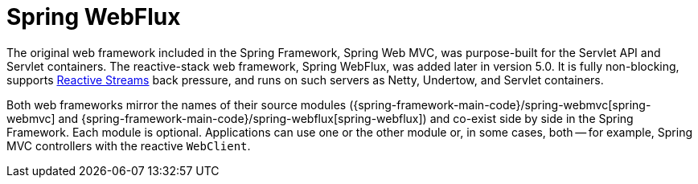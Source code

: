 [[webflux]]
:chapter: webflux
[[spring-webflux]]
= Spring WebFlux

The original web framework included in the Spring Framework, Spring Web MVC, was
purpose-built for the Servlet API and Servlet containers. The reactive-stack web framework,
Spring WebFlux, was added later in version 5.0. It is fully non-blocking, supports
https://www.reactive-streams.org/[Reactive Streams] back pressure, and runs on such servers as
Netty, Undertow, and Servlet containers.

Both web frameworks mirror the names of their source modules
({spring-framework-main-code}/spring-webmvc[spring-webmvc] and
{spring-framework-main-code}/spring-webflux[spring-webflux]) and co-exist side by side in the
Spring Framework. Each module is optional. Applications can use one or the other module or,
in some cases, both -- for example, Spring MVC controllers with the reactive `WebClient`.




